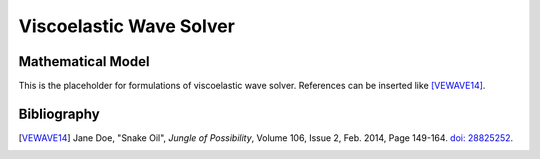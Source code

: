 ========================
Viscoelastic Wave Solver
========================

.. py:module:: solvcon.parcel.vewave

Mathematical Model
==================

This is the placeholder for formulations of viscoelastic wave solver.
References can be inserted like [VEWAVE14]_.

.. math::
  :label: vewave.comass

  \dpd{\rho}{t} + \sum_{i=1}^3 \dpd{\rho v_i}{x_i} = 0

Bibliography
============

.. [VEWAVE14] Jane Doe, "Snake Oil",
  *Jungle of Possibility*,
  Volume 106, Issue 2, Feb. 2014, Page 149-164. `doi:
  28825252 <http://dx.doi.org/28825252>`__.
